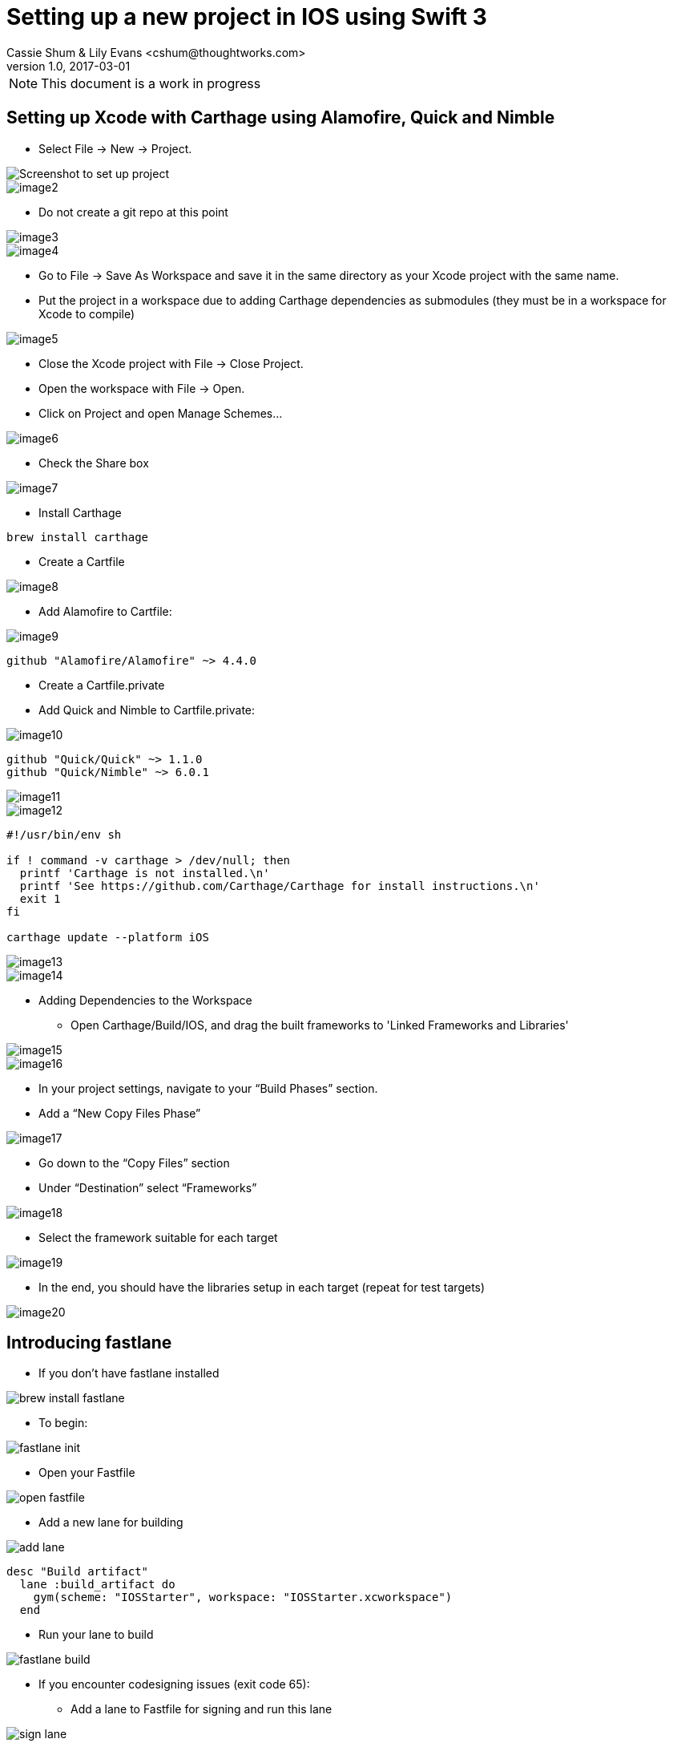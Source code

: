 :imagesdir: ./images

= Setting up a new project in IOS using Swift 3
Cassie Shum & Lily Evans <cshum@thoughtworks.com>
v1.0, 2017-03-01

NOTE: This document is a work in progress


== Setting up Xcode with Carthage using Alamofire, Quick and Nimble


* Select File → New → Project.

image::image1.png[Screenshot to set up project]
image::image2.png[]

* Do not create a git repo at this point

image::image3.png[]
image::image4.png[]

* Go to File → Save As Workspace and save it in the same directory as your Xcode project with the same name.
* Put the project in a workspace due to adding Carthage dependencies as submodules (they must be in a workspace for Xcode to compile)

image::image5.png[]


* Close the Xcode project with File → Close Project.
* Open the workspace with File → Open.
* Click on Project and open Manage Schemes...

image::image6.png[]

* Check the Share box

image::image7.png[]

//should we have this here if we don't have a git repo
// * Create a .gitignore file and add the following file types to ignore from git repository
//
//
// ----
// # Xcode
//
// ## Build generated
// build/
// DerivedData/
//
// ## Various settings
// *.pbxuser
// !default.pbxuser
// *.mode1v3
// !default.mode1v3
// *.mode2v3
// !default.mode2v3
// *.perspectivev3
// !default.perspectivev3
// xcuserdata/
//
// ## Other
// *.moved-aside
// *.xcuserstate
//
// ## Obj-C/Swift specific
// *.hmap
// *.ipa
// *.dSYM.zip
// *.dSYM
//
// ## Playgrounds
// timeline.xctimeline
// playground.xcworkspace
//
// # Swift Package Manager
// #
// # Add this line if you want to avoid checking in source code from Swift Package Manager dependencies.
// # Packages/
// .build/
//
// # CocoaPods
// #
// # We recommend against adding the Pods directory to your .gitignore. However
// # you should judge for yourself, the pros and cons are mentioned at:
// # https://guides.cocoapods.org/using/using-cocoapods.html#should-i-check-the-pods-directory-into-source-control
// #
// # Pods/
//
// # Carthage
// #
// # Add this line if you want to avoid checking in source code from Carthage dependencies.
// # Carthage/Checkouts
//
// Carthage/Build
//
// # fastlane
// #
// # It is recommended to not store the screenshots in the git repo. Instead, use fastlane to re-generate the
// # screenshots whenever they are needed.
// # For more information about the recommended setup visit:
// # https://github.com/fastlane/fastlane/blob/master/fastlane/docs/Gitignore.md
//
// fastlane/report.xml
// fastlane/Preview.html
// fastlane/screenshots
// fastlane/test_output
// fastlane/xcov_report
// fastlane/README.md
//
// *.mobileprovision
// ----

* Install Carthage
----
brew install carthage
----

* Create a Cartfile

image::image8.png[]

* Add Alamofire to Cartfile:

image::image9.png[]

----
github "Alamofire/Alamofire" ~> 4.4.0
----

* Create a Cartfile.private
* Add Quick and Nimble to Cartfile.private:

image::image10.png[]

----
github "Quick/Quick" ~> 1.1.0
github "Quick/Nimble" ~> 6.0.1
----

image::image11.png[]

image::image12.png[]

----
#!/usr/bin/env sh

if ! command -v carthage > /dev/null; then
  printf 'Carthage is not installed.\n'
  printf 'See https://github.com/Carthage/Carthage for install instructions.\n'
  exit 1
fi

carthage update --platform iOS
----
image::image13.png[]
image::image14.png[]

* Adding Dependencies to the Workspace
** Open Carthage/Build/IOS, and drag the built frameworks to 'Linked Frameworks and Libraries'

image::image15.png[]
image::image16.png[]

* In your project settings, navigate to your “Build Phases” section.
* Add a “New Copy Files Phase”

image::image17.png[]


* Go down to the “Copy Files” section
* Under “Destination” select “Frameworks”

image::image18.png[]

* Select the framework suitable for each target

image::image19.png[]

* In the end, you should have the libraries setup in each target (repeat for test targets)

image::image20.png[]



== Introducing fastlane
* If you don't have fastlane installed

image::brew_install_fastlane.png[]

* To begin:

image::fastlane_init.png[]

* Open your Fastfile

image::open_fastfile.png[]

* Add a new lane for building

image::add_lane.png[]
----
desc "Build artifact"
  lane :build_artifact do
    gym(scheme: "IOSStarter", workspace: "IOSStarter.xcworkspace")
  end
----

* Run your lane to build

image::fastlane_build.png[]

** If you encounter codesigning issues (exit code 65):
*** Add a lane to Fastfile for signing and run this lane

image::sign_lane.png[]

----
desc "Codesign"
lane :sign do
  cert
  sigh
  gym(scheme: "IOSStarter", workspace: "IOSStarter.xcworkspace")
end
----
image::run_sign_lane.png[]



* Add parameters to scan in your test lane

image::fastlane_test.png[]

----
desc "Runs all the tests"
  lane :test do
    scan(scheme: "IOSStarter", workspace: "IOSStarter.xcworkspace", device: "iPhone 7", test_without_building: false)
  end
----

== Writing first TDD Quick/Nimble test
== Running test using fastlane in Jenkins
----
brew update && brew install jenkins
brew services start jenkins
----
